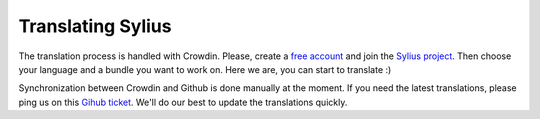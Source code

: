 Translating Sylius
==================

The translation process is handled with Crowdin. Please, create a `free account <https://crowdin.net/join>`_ and join the `Sylius project <https://crowdin.net/project/sylius>`_. Then choose your language and a bundle you want to work on. Here we are, you can start to translate :)

Synchronization between Crowdin and Github is done manually at the moment. If you need the latest translations, please ping us on this `Gihub ticket <TODO>`_. We'll do our best to update the translations quickly.